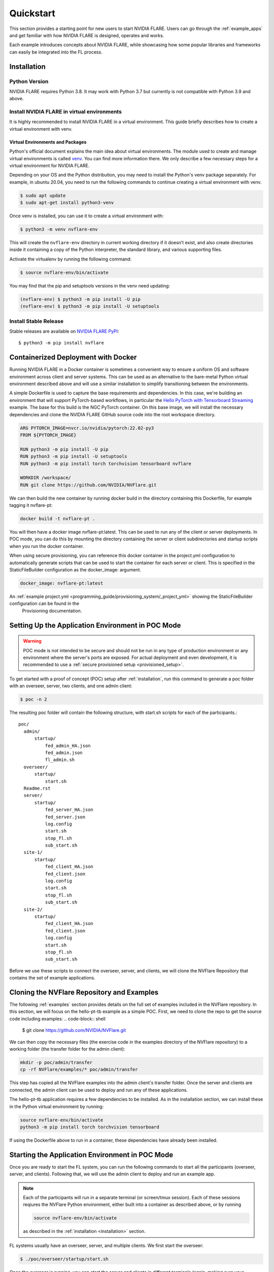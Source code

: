 .. _quickstart:

##########
Quickstart
##########

This section provides a starting point for new users to start NVIDIA FLARE.
Users can go through the :ref:`example_apps` and get familiar with how NVIDIA FLARE is designed,
operates and works.

Each example introduces concepts about NVIDIA FLARE, while showcasing how some popular libraries and frameworks can
easily be integrated into the FL process.

.. _installation:

Installation
=============

Python Version
--------------

NVIDIA FLARE requires Python 3.8.  It may work with Python 3.7 but currently is not compatible with Python 3.9 and above.

Install NVIDIA FLARE in virtual environments
--------------------------------------------

It is highly recommended to install NVIDIA FLARE in a virtual environment.
This guide briefly describes how to create a virtual environment with venv.

Virtual Environments and Packages
.................................

Python's official document explains the main idea about virtual environments.
The module used to create and manage virtual environments is called `venv <https://docs.python.org/3.8/library/venv.html#module-venv>`_.
You can find more information there.  We only describe a few necessary steps for a virtual environment for NVIDIA FLARE.


Depending on your OS and the Python distribution, you may need to install the Python's venv package separately.  For example, in ubuntu
20.04, you need to run the following commands to continue creating a virtual environment with venv.

.. code-block:: shell

   $ sudo apt update
   $ sudo apt-get install python3-venv


Once venv is installed, you can use it to create a virtual environment with:

.. code-block:: shell

    $ python3 -m venv nvflare-env

This will create the ``nvflare-env`` directory in current working directory if it doesn’t exist,
and also create directories inside it containing a copy of the Python interpreter,
the standard library, and various supporting files.


Activate the virtualenv by running the following command:

.. code-block:: shell

    $ source nvflare-env/bin/activate


You may find that the pip and setuptools versions in the venv need updating:

.. code-block:: shell

  (nvflare-env) $ python3 -m pip install -U pip
  (nvflare-env) $ python3 -m pip install -U setuptools


Install Stable Release
----------------------

Stable releases are available on `NVIDIA FLARE PyPI <https://pypi.org/project/nvflare>`_::

  $ python3 -m pip install nvflare


.. _containerized_deployment:

Containerized Deployment with Docker
====================================

Running NVIDIA FLARE in a Docker container is sometimes a convenient way to ensure a
uniform OS and software environment across client and server systems.  This can be used
as an alternative to the bare-metal Python virtual environment described above and will
use a similar installation to simplify transitioning between the environments.

A simple Dockerfile is used to capture the base requirements and dependencies.  In
this case, we're building an environment that will support PyTorch-based workflows,
in particular the `Hello PyTorch with Tensorboard Streaming <https://github.com/NVIDIA/NVFlare/tree/main/examples/hello-pt-tb>`_
example. The base for this build is the NGC PyTorch container.  On this base image,
we will install the necessary dependencies and clone the NVIDIA FLARE GitHub
source code into the root workspace directory.

.. code-block:: dockerfile

   ARG PYTORCH_IMAGE=nvcr.io/nvidia/pytorch:22.02-py3
   FROM ${PYTORCH_IMAGE}

   RUN python3 -m pip install -U pip
   RUN python3 -m pip install -U setuptools
   RUN python3 -m pip install torch torchvision tensorboard nvflare

   WORKDIR /workspace/
   RUN git clone https://github.com/NVIDIA/NVFlare.git

We can then build the new container by running docker build in the directory containing
this Dockerfile, for example tagging it nvflare-pt:

.. code-block:: shell

  docker build -t nvflare-pt .

You will then have a docker image nvflare-pt:latest.  This can be used to run any of the
client or server deployments.  In POC mode, you can do this by mounting the directory
containing the server or client subdirectories and startup scripts when you run the
docker container.

When using secure provisioning, you can reference this docker container in the project.yml configuration
to automatically generate scripts that can be used to start the container for each server or client.
This is specified in the StaticFileBuilder configuration as the docker_image: argument.

.. code-block:: shell

   docker_image: nvflare-pt:latest

An :ref:`example project.yml <programming_guide/provisioning_system/_project_yml>` showing the StaticFileBuilder configuration can be found in the
 Provisioning documentation.


.. _setting_up_poc:

Setting Up the Application Environment in POC Mode
==================================================

.. warning::

    POC mode is not intended to be secure and should not be run in any type of production environment or any environment
    where the server's ports are exposed. For actual deployment and even development, it is recommended to use a
    :ref:`secure provisioned setup <provisioned_setup>`.

To get started with a proof of concept (POC) setup after :ref:`installation`, run this command to generate a poc folder
with an overseer, server, two clients, and one admin client:

.. code-block:: shell

    $ poc -n 2

The resulting poc folder will contain the following structure, with start.sh scripts for each of the participants.::

  poc/
    admin/
        startup/
            fed_admin_HA.json
            fed_admin.json
            fl_admin.sh
    overseer/
        startup/
            start.sh
    Readme.rst
    server/
        startup/
            fed_server_HA.json
            fed_server.json
            log.config
            start.sh
            stop_fl.sh
            sub_start.sh
    site-1/
        startup/
            fed_client_HA.json
            fed_client.json
            log.config
            start.sh
            stop_fl.sh
            sub_start.sh
    site-2/
        startup/
            fed_client_HA.json
            fed_client.json
            log.config
            start.sh
            stop_fl.sh
            sub_start.sh


Before we use these scripts to connect the overseer, server, and clients, we will clone the NVFlare Repository
that contains the set of example applications.

.. _cloning_and_examples:

Cloning the NVFlare Repository and Examples
===========================================

The following :ref:`examples` section provides details on the full set of examples included in the NVFlare repository. In this section,
we will focus on the hello-pt-tb example as a simple POC.  First, we need to clone the repo to get the source code
including examples:
.. code-block:: shell

  $ git clone https://github.com/NVIDIA/NVFlare.git

We can then copy the necessary files (the exercise code in the examples directory of the NVFlare repository) to a working folder (the transfer
folder for the admin client):

.. code-block:: shell

  mkdir -p poc/admin/transfer
  cp -rf NVFlare/examples/* poc/admin/transfer

This step has copied all the NVFlare examples into the admin client's transfer folder.  Once the server and clients are connected, the admin client can be used to deploy and run any of these applications.

The hello-pt-tb application requires a few dependencies to be installed.  As in the installation section, we can install these in the Python virtual environment by running:

.. code-block:: shell

  source nvflare-env/bin/activate
  python3 -m pip install torch torchvision tensorboard

If using the Dockerfile above to run in a container, these dependencies have already been installed.

.. _starting_poc:

Starting the Application Environment in POC Mode
================================================

Once you are ready to start the FL system, you can run the following commands to start all the participants
(overseer, server, and clients).  Following that, we will use the admin client to deploy and run an example app.

.. note::
  Each of the participants will run in a separate terminal (or screen/tmux session).  Each of these sessions reqiures the NVFlare Python environment, either built into a container as described above, or by running

  .. code-block:: shell

    source nvflare-env/bin/activate
  
  as described in the :ref:`installation <installation>` section.

FL systems usually have an overseer, server, and multiple clients. We first start the overseer:

.. code-block:: shell

    $ ./poc/overseer/startup/start.sh

Once the overseer is running, you can start the server and clients in different terminals (again, making sure your terminals are
using the environment described in NVIDIA FLARE :ref:`installed <installation>`).

Open a new terminal and start the server:

.. code-block:: shell

    $ ./poc/server/startup/start.sh

Once the server is running, open a new terminal and start the first client:

.. code-block:: shell

    $ ./poc/site-1/startup/start.sh

Open another terminal and start the second client:

.. code-block:: shell

    $ ./poc/site-2/startup/start.sh

In one last terminal, start the admin client:

.. code-block:: shell

  $ ./poc/admin/startup/fl_admin.sh localhost

This will launch a command prompt where you can input admin commands to control and monitor many aspects of
the FL process.

.. tip::

   For anything more than the most basic proof of concept examples, it is recommended that you use a
   :ref:`secure provisioned setup <provisioned_setup>`.

Deploying an example application
================================
After connecting the admin client in the previous section, you will see the admin CLI's prompt:

.. code-block:: shell

  login_result: OK
  Type ? to list commands; type "? cmdName" to show usage of a command.
  >

Typing ``?`` will show the list of available commands, for example checking the status of the server:

.. code-block:: shell

  > check_status server
  Engine status: stopped
  -------------------------
  | RUN_NUMBER | APP NAME |
  -------------------------
  -------------------------
  Registered clients: 2 
  ----------------------------------------------------------------------------
  | CLIENT | TOKEN                                | LAST CONNECT TIME        |
  ----------------------------------------------------------------------------
  | site-1 | dedb907c-11d1-4235-a232-0b40d84dcebe | Tue May 24 12:49:15 2022 |
  | site-2 | 56b6ebc0-a414-40a8-aaf7-dc48a8d51440 | Tue May 24 12:48:57 2022 |
  ----------------------------------------------------------------------------
  Done [1752 usecs] 2022-05-24 12:49:20.921073

Here, we will simply submit the hello-pt-tb job for execution:

.. code-block:: shell

  > submit_job hello-pt-tb

Now you can verify that the job has been submitted and clients started with

.. code-block:: shell

  > check_status client
  -------------------------------------------------------------------------
  | CLIENT | APP_NAME    | RUN_NUMBER                           | STATUS  |
  -------------------------------------------------------------------------
  | site-1 | hello-pt-tb | aefdb0a3-6fbb-4c53-a677-b6951d6845a6 | started |
  | site-2 | hello-pt-tb | aefdb0a3-6fbb-4c53-a677-b6951d6845a6 | started |
  -------------------------------------------------------------------------
  Done [302546 usecs] 2022-05-24 13:09:27.815476

Please see the `hello-pt-tb example README.md <https://github.com/NVIDIA/NVFlare/tree/main/examples/hello-pt-tb>`_ for additional details on the application.